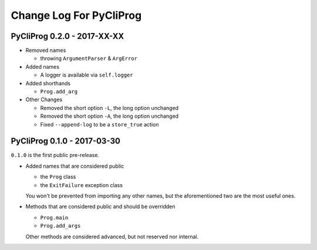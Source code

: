 Change Log For PyCliProg
========================


PyCliProg 0.2.0 - 2017-XX-XX
----------------------------

- Removed names

  - throwing ``ArgumentParser`` & ``ArgError``

- Added names

  - A logger is available via ``self.logger``

- Added shorthands

  - ``Prog.add_arg``

- Other Changes

  - Removed the short option ``-L``, the long option unchanged
  - Removed the short option ``-A``, the long option unchanged
  - Fixed ``--append-log`` to be a ``store_true`` action


PyCliProg 0.1.0 - 2017-03-30
----------------------------

``0.1.0`` is the first public pre-release.

- Added names that are considered public

  - the ``Prog`` class
  - the ``ExitFailure`` exception class

  You won't be prevented from importing any other names,
  but the aforementioned two are the most useful ones.

- Methods that are considered public and should be overridden

  - ``Prog.main``
  - ``Prog.add_args``

  Other methods are considered advanced,
  but not reserved nor internal.

